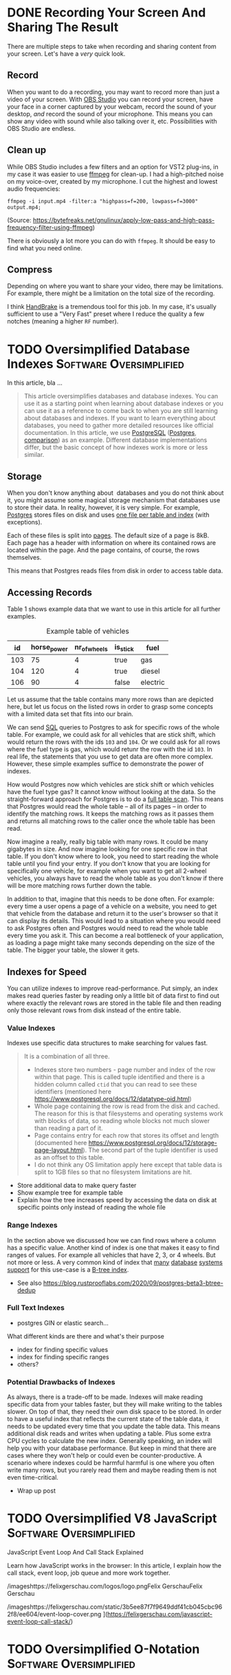 #+hugo_base_dir: ../
#+hugo_front_matter_format: yaml
#+hugo_auto_set_lastmod: t
#+author:

* DONE Recording Your Screen And Sharing The Result
CLOSED: [2022-01-25 Tue 22:08]
:PROPERTIES:
:EXPORT_FILE_NAME: recording-and-sharing-a-screen-recording
:EXPORT_HUGO_CUSTOM_FRONT_MATTER+: :author Martin
:END:
:LOGBOOK:
- State "DONE"       from "TODO"       [2022-01-25 Tue 22:08]
:END:

There are multiple steps to take when recording and sharing content from your screen.
Let's have a /very/ quick look.
#+hugo: more

** Record
When you want to do a recording, you may want to record more than just a video of your screen.
With [[https://obsproject.com/][OBS Studio]] you can record your screen, have your face in a corner captured by your webcam, record the sound of your desktop, /and/ record the sound of your microphone.
This means you can show any video with sound while also talking over it, etc.
Possibilities with OBS Studio are endless.

** Clean up
While OBS Studio includes a few filters and an option for VST2 plug-ins, in my case it was easier to use [[https://ffmpeg.org/][ffmpeg]] for clean-up.
I had a high-pitched noise on my voice-over, created by my microphone.
I cut the highest and lowest audio frequencies:

#+BEGIN_SRC shell
ffmpeg -i input.mp4 -filter:a "highpass=f=200, lowpass=f=3000" output.mp4;
#+END_SRC
(Source: https://bytefreaks.net/gnulinux/apply-low-pass-and-high-pass-frequency-filter-using-ffmpeg)

There is obviously a lot more you can do with =ffmpeg=.
It should be easy to find what you need online.

** Compress
Depending on where you want to share your video, there may be limitations.
For example, there might be a limitation on the total size of the recording.

I think [[https://handbrake.fr/][HandBrake]] is a tremendous tool for this job.
In my case, it's usually sufficient to use a "Very Fast" preset where I reduce the quality a few notches (meaning a higher =RF= number).

* TODO Oversimplified Database Indexes :Software:Oversimplified:
:PROPERTIES:
:EXPORT_FILE_NAME: oversimplified-database-indexes
:EXPORT_HUGO_CUSTOM_FRONT_MATTER: :cover /images/benjamin-lehman-GNyjCePVRs8-unsplash.jpg
:EXPORT_HUGO_CUSTOM_FRONT_MATTER+: :coverCaption Cover photo by [benjamin lehman](https://unsplash.com/@benjaminlehman?utm_source=unsplash&amp;utm_medium=referral&amp;utm_content=creditCopyText) on [Unsplash](https://unsplash.com/s/photos/hdd?utm_source=unsplash&amp;utm_medium=referral&amp;utm_content=creditCopyText)
:EXPORT_HUGO_CUSTOM_FRONT_MATTER+: :author Martin
:END:

In this article, bla ...
#+hugo: more
#+BEGIN_QUOTE
This article oversimplifies databases and database indexes. You can use it as a starting point when learning about database indexes or you can use it as a reference to come back to when you are still learning about databases and indexes. If you want to learn everything about databases, you need to gather more detailed resources like official documentation.
In this article, we use [[https://www.postgresql.org/][PostgreSQL]] ([[https://www.postgresql.org/docs/12/history.html][Postgres]], [[https://www.enterprisedb.com/blog/postgres-vs-postgresql][comparison]]) as an example. Different database implementations differ, but the basic concept of how indexes work is more or less similar.
#+END_QUOTE

** Storage

When you don't know anything about  databases and you do not think about it, you might assume some magical storage mechanism that databases use to store their data. In reality, however, it is very simple. For example, [[https://www.postgresql.org/][Postgres]] stores files on disk and uses [[https://www.postgresql.org/docs/12/storage-file-layout.html][one file per table and index]] (with exceptions).

Each of these files is split into [[https://www.postgresql.org/docs/12/storage-page-layout.html][pages]]. The default size of a page is 8kB. Each page has a header with information on where its contained rows are located within the page. And the page contains, of course, the rows themselves.

This means that Postgres reads files from disk in order to access table data.

** Accessing Records

Table 1 shows example data that we want to use in this article for all further examples.

#+CAPTION: Example table of vehicles
|  id | horse_power | nr_of_wheels | is_stick | fuel     |
|-----+-------------+--------------+----------+----------|
| 103 |          75 |            4 | true     | gas      |
| 104 |         120 |            4 | true     | diesel   |
| 106 |          90 |            4 | false    | electric |


Let us assume that the table contains many more rows than are depicted here, but let us focus on the listed rows in order to grasp some concepts with a limited data set that fits into our brain.

We can send [[https://en.wikipedia.org/wiki/SQL][SQL]] queries to Postgres to ask for specific rows of the whole table.
For example, we could ask for all vehicles that are stick shift, which would return the rows with the ids =103= and =104=.
Or we could ask for all rows where the fuel type is gas, which would retunr the row with the id =103=. In real life, the statements that you use to get data are often more complex. However, these simple examples suffice to demonstrate the power of indexes.

How would Postgres now which vehicles are stick shift or which vehicles have the fuel type gas? It cannot know without looking at the data. So the straight-forward approach for Postgres is to do a [[https://en.wikipedia.org/wiki/Full_table_scan][full table scan]]. This means that Postgres would read the whole table – all of its pages – in order to identify the matching rows. It keeps the matching rows as it passes them and returns all matching rows to the caller once the whole table has been read.

Now imagine a really, really big table with many rows. It could be many gigabytes in size. And now imagine looking for one specific row in that table. If you don't know where to look, you need to start reading the whole table until you find your entry. If you don't know that you are looking for specifically one vehicle, for example when you want to get all 2-wheel vehicles, you always have to read the whole table as you don't know if there will be more matching rows further down the table.

In addition to that, imagine that this needs to be done often. For example: every time a user opens a page of a vehicle on a website, you need to get that vehicle from the database and return it to the user's browser so that it can display its details. This would lead to a situation where you would need to ask Postgres often and Postgres would need to read the whole table every time you ask it. This can become a real bottleneck of your application, as loading a page might take many seconds depending on the size of the table. The bigger your table, the slower it gets.

** Indexes for Speed

You can utilize indexes to improve read-performance. Put simply, an index makes read queries faster by reading only a little bit of data first to find out where exactly the relevant rows are stored in the table file and then reading only those relevant rows from disk instead of the entire table.

*** Value Indexes

Indexes use specific data structures to make searching for values fast.

#+BEGIN_QUOTE
It is a combination of all three.
- Indexes store two numbers - page number and index of the row within that page. This is called tuple identified and there is a hidden column called =ctid= that you can read to see these identifiers (mentioned here [[https://www.postgresql.org/docs/12/datatype-oid.html][https://www.postgresql.org/docs/12/datatype-oid.html]])
- Whole page containing the row is read from the disk and cached. The reason for this is that filesystems and operating systems work with blocks of data, so reading whole blocks not much slower than reading a part of it.
- Page contains entry for each row that stores its offset and length (documented here [[https://www.postgresql.org/docs/12/storage-page-layout.html][https://www.postgresql.org/docs/12/storage-page-layout.html]]). The second part of the tuple identifier is used as an offset to this table.
- I do not think any OS limitation apply here except that table data is split to 1GB files so that no filesystem limitations are hit.
#+END_QUOTE

- Store additional data to make query faster
- Show example tree for example table
- Explain how the tree increases speed by accessing the data on disk at specific points only instead of reading the whole file

*** Range Indexes

In the section above we discussed how we can find rows where a column has a specific value. Another kind of index is one that makes it easy to find ranges of values. For example all vehicles that have 2, 3, or 4 wheels. But not more or less. A very common kind of index that [[https://www.postgresql.org/docs/12/btree.html][many]] [[https://mariadb.com/kb/en/storage-engine-index-types/#b-tree-indexes][database]] [[https://docs.oracle.com/cd/E11882_01/server.112/e40540/indexiot.htm#CNCPT1895][systems]] [[https://docs.microsoft.com/en-us/sql/relational-databases/sql-server-index-design-guide?view=sql-server-ver15][support]] for this use-case is a [[https://git.postgresql.org/gitweb/?p=postgresql.git;a=blob;f=src/backend/access/nbtree/README;h=9692e4cdf64419e6f5ceb58b46bbeb192295d64a;hb=HEAD][B-tree index]].

- See also [[https://blog.rustprooflabs.com/2020/09/postgres-beta3-btree-dedup][https://blog.rustprooflabs.com/2020/09/postgres-beta3-btree-dedup]]

*** Full Text Indexes

- postgres GIN or elastic search...

What different kinds are there and what's their purpose

- index for finding specific values
- index for finding specific ranges
- others?

*** Potential Drawbacks of Indexes

As always, there is a trade-off to be made. Indexes will make reading specific data from your tables faster, but they will make writing to the tables slower. On top of that, they need their own disk space to be stored. In order to have a useful index that reflects the current state of the table data, it needs to be updated every time that you update the table data. This means additional disk reads and writes when updating a table. Plus some extra CPU cycles to calculate the new index. Generally speaking, an index will help you with your database performance. But keep in mind that there are cases where they won't help or could even be counter-productive. A scenario where indexes could be harmful harmful is one where you often write many rows, but you rarely read them and maybe reading them is not even time-critical.

- Wrap up post

* TODO Oversimplified V8 JavaScript :Software:Oversimplified:
:PROPERTIES:
:EXPORT_FILE_NAME: oversimplified-v8-javascript
:EXPORT_HUGO_CUSTOM_FRONT_MATTER: :cover /images/benjamin-lehman-GNyjCePVRs8-unsplash.jpg
:EXPORT_HUGO_CUSTOM_FRONT_MATTER+: :coverCaption Cover photo by [benjamin lehman](https://unsplash.com/@benjaminlehman?utm_source=unsplash&amp;utm_medium=referral&amp;utm_content=creditCopyText) on [Unsplash](https://unsplash.com/s/photos/hdd?utm_source=unsplash&amp;utm_medium=referral&amp;utm_content=creditCopyText)
:EXPORT_HUGO_CUSTOM_FRONT_MATTER+: :author Martin
:END:

JavaScript Event Loop And Call Stack Explained

Learn how JavaScript works in the browser: In this article, I explain how the call stack, event loop, job queue and more work together.

/imageshttps://felixgerschau.com/logos/logo.pngFelix GerschauFelix Gerschau

/imageshttps://felixgerschau.com/static/3b5ee87f7f9649ddf41cb045cbc962f8/ee604/event-loop-cover.png
](https://felixgerschau.com/javascript-event-loop-call-stack/)

* TODO Oversimplified O-Notation :Software:Oversimplified:
:PROPERTIES:
:EXPORT_FILE_NAME: oversimplified-o-notation
:EXPORT_HUGO_CUSTOM_FRONT_MATTER: :cover /images/benjamin-lehman-GNyjCePVRs8-unsplash.jpg
:EXPORT_HUGO_CUSTOM_FRONT_MATTER+: :coverCaption Cover photo by [benjamin lehman](https://unsplash.com/@benjaminlehman?utm_source=unsplash&amp;utm_medium=referral&amp;utm_content=creditCopyText) on [Unsplash](https://unsplash.com/s/photos/hdd?utm_source=unsplash&amp;utm_medium=referral&amp;utm_content=creditCopyText)
:EXPORT_HUGO_CUSTOM_FRONT_MATTER+: :author Martin
:END:
* TODO Oversimplified TCP/IP :Software:Oversimplified:
:PROPERTIES:
:EXPORT_FILE_NAME: oversimplified-tcp-ip
:EXPORT_HUGO_CUSTOM_FRONT_MATTER: :cover /images/benjamin-lehman-GNyjCePVRs8-unsplash.jpg
:EXPORT_HUGO_CUSTOM_FRONT_MATTER+: :coverCaption Cover photo by [benjamin lehman](https://unsplash.com/@benjaminlehman?utm_source=unsplash&amp;utm_medium=referral&amp;utm_content=creditCopyText) on [Unsplash](https://unsplash.com/s/photos/hdd?utm_source=unsplash&amp;utm_medium=referral&amp;utm_content=creditCopyText)
:EXPORT_HUGO_CUSTOM_FRONT_MATTER+: :author Martin
:END:
